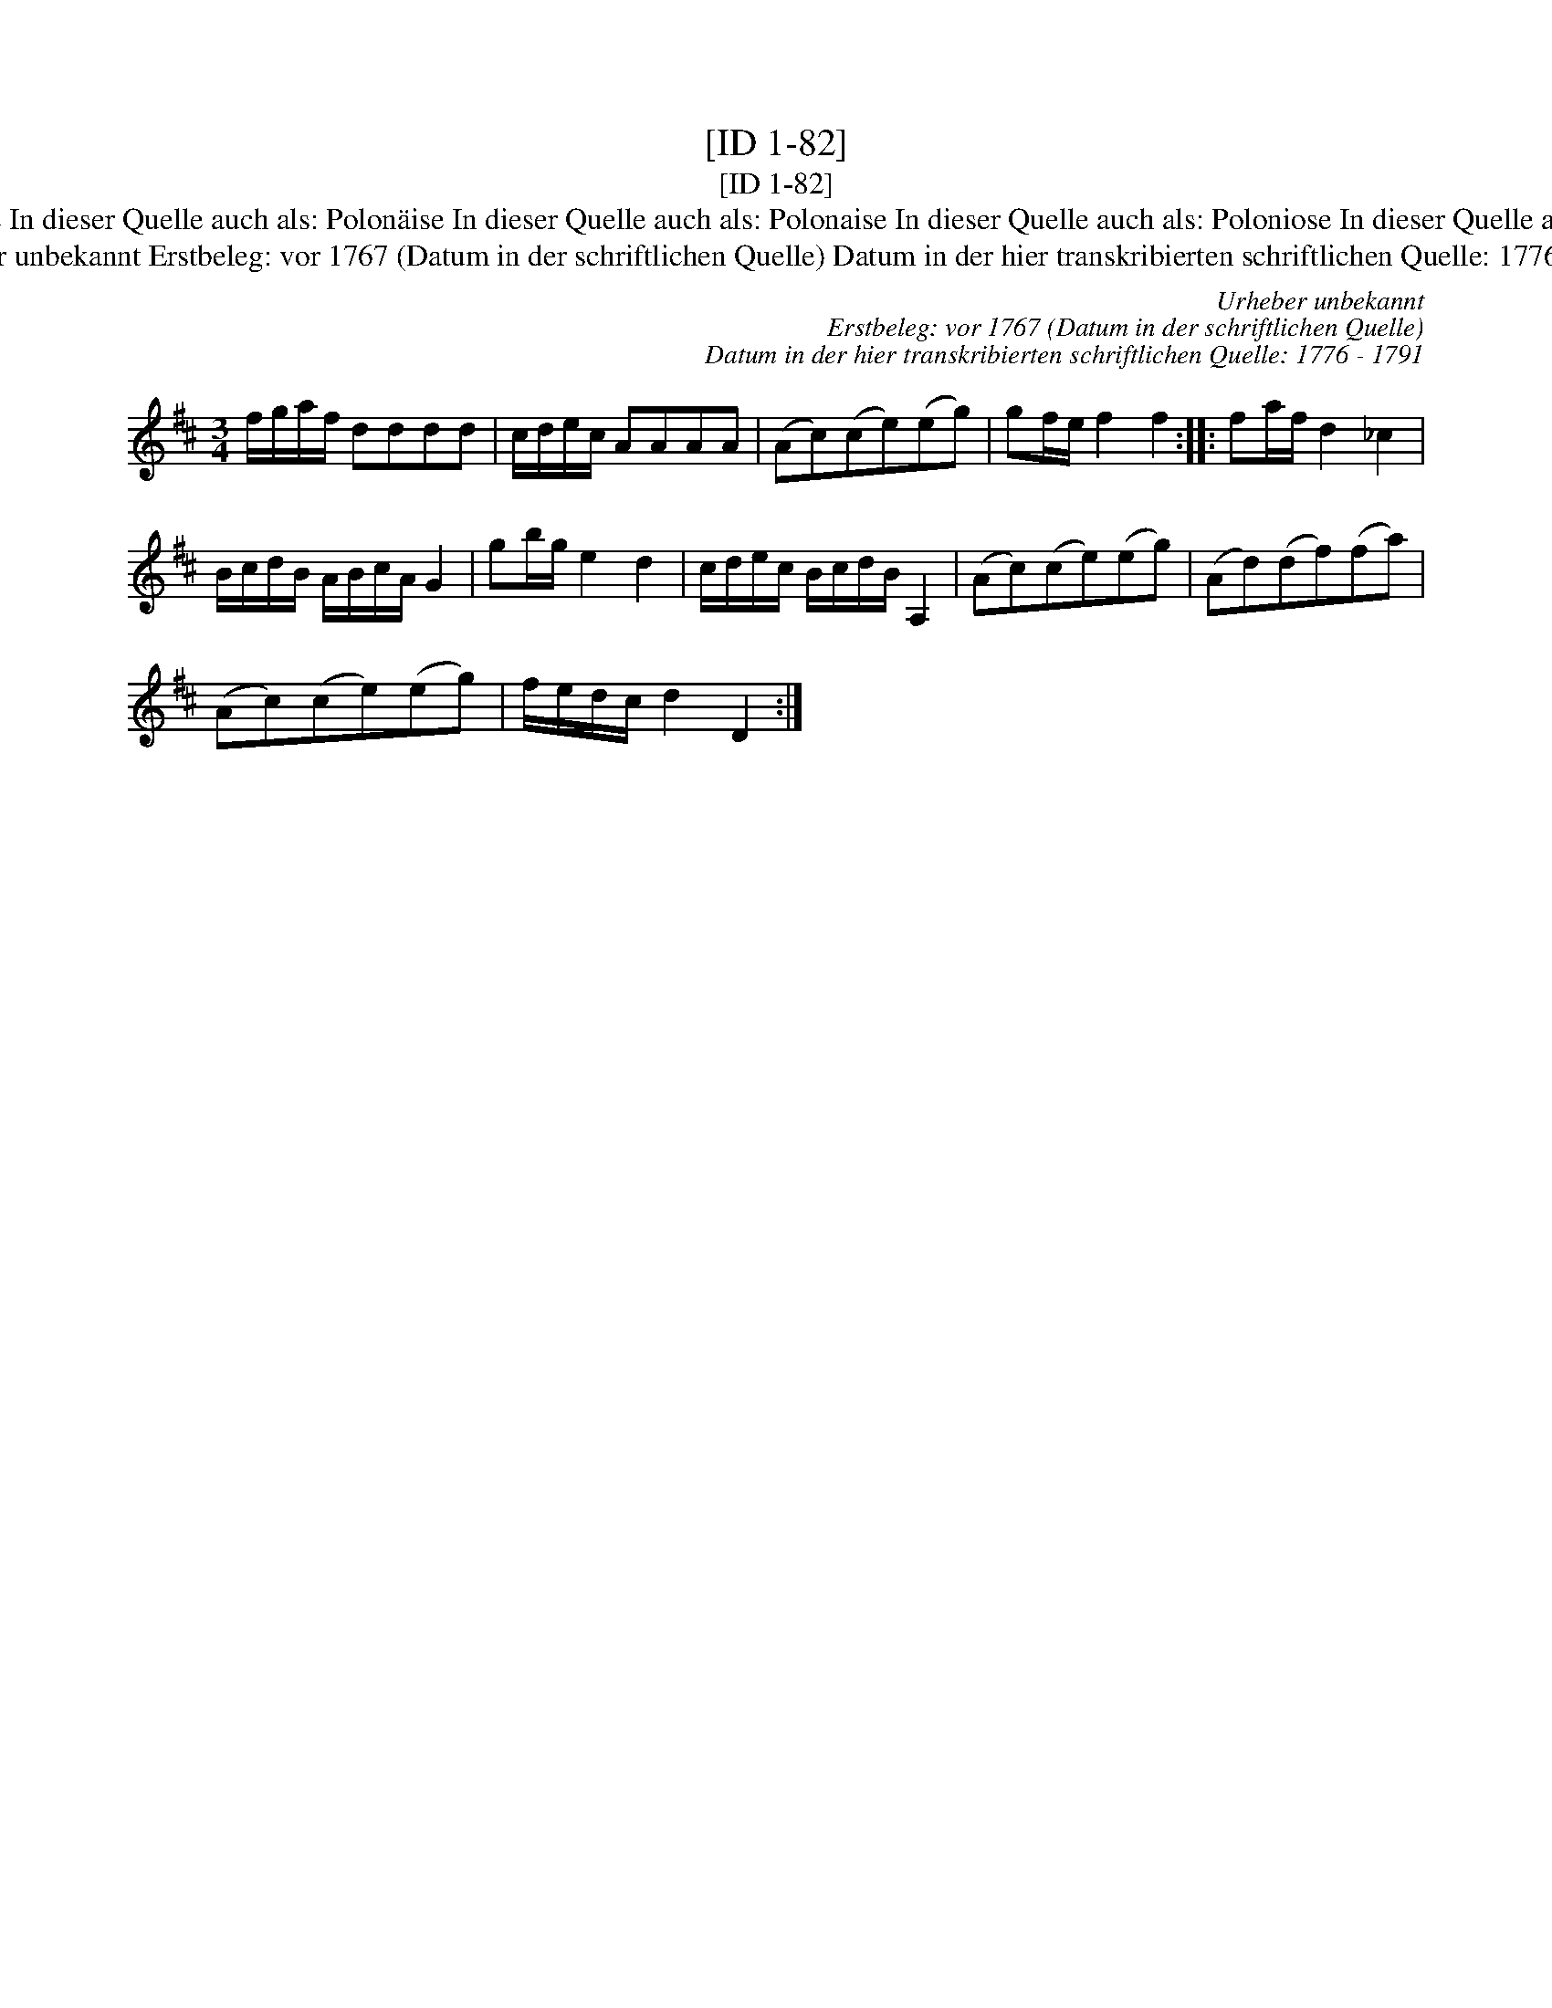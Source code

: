 X:1
T:[ID 1-82]
T:[ID 1-82]
T:Bezeichnung standardisiert: Polonaise Polonoise In dieser Quelle auch als: Polon\"aise In dieser Quelle auch als: Polonaise In dieser Quelle auch als: Poloniose In dieser Quelle auch als: Menuet In dieser Quelle auch als: Tantz
T:Urheber unbekannt Erstbeleg: vor 1767 (Datum in der schriftlichen Quelle) Datum in der hier transkribierten schriftlichen Quelle: 1776 - 1791
C:Urheber unbekannt
C:Erstbeleg: vor 1767 (Datum in der schriftlichen Quelle)
C:Datum in der hier transkribierten schriftlichen Quelle: 1776 - 1791
L:1/8
M:3/4
K:D
V:1 treble 
V:1
 f/g/a/f/ dddd | c/d/e/c/ AAAA | (Ac)(ce)(eg) | gf/e/ f2 f2 :: fa/f/ d2 _c2 | %5
 B/c/d/B/ A/B/c/A/ G2 | gb/g/ e2 d2 | c/d/e/c/ B/c/d/B/ A,2 | (Ac)(ce)(eg) | (Ad)(df)(fa) | %10
 (Ac)(ce)(eg) | f/e/d/c/ d2 D2 :| %12

